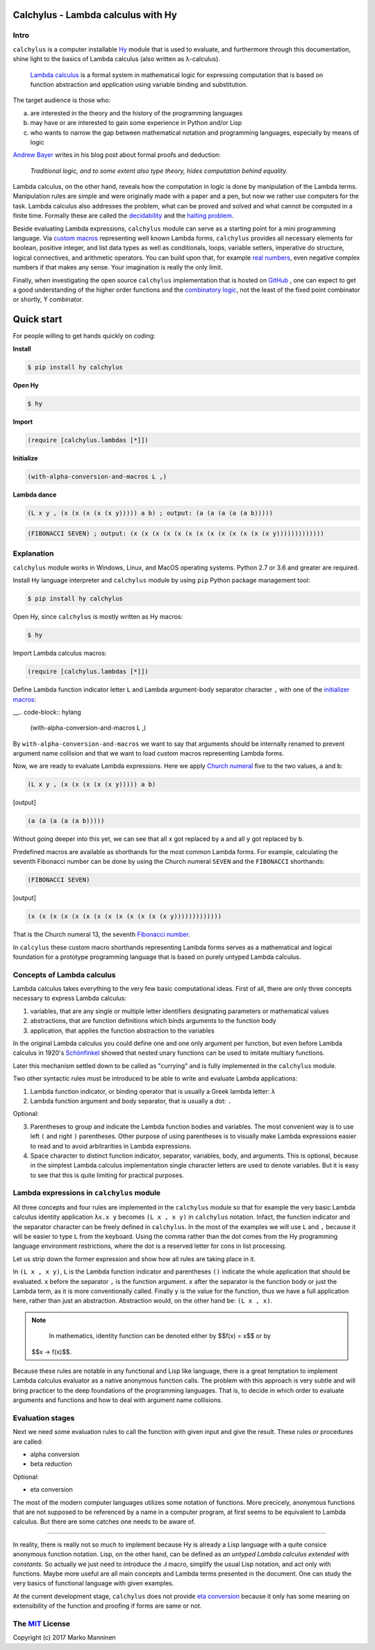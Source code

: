 
Calchylus - Lambda calculus with Hy
===================================

Intro
-----

``calchylus`` is a computer installable `Hy`_ module that is used to evaluate,
and furthermore through this documentation, shine light to the basics of Lambda
calculus (also written as λ-calculus).

	`Lambda calculus`_ is a formal system in mathematical logic for expressing
	computation that is based on function abstraction and application using
	variable binding and substitution.

The target audience is those who:

a) are interested in the theory and the history of the programming languages
b) may have or are interested to gain some experience in Python and/or Lisp
c) who wants to narrow the gap between mathematical notation and
   programming languages, especially by means of logic

`Andrew Bayer`_ writes in his blog post about formal proofs and deduction:

	*Traditional logic, and to some extent also type theory, hides computation
	behind equality.*

Lambda calculus, on the other hand, reveals how the computation in logic is
done by manipulation of the Lambda terms. Manipulation rules are simple and
were originally made with a paper and a pen, but now we rather use computers for
the task. Lambda calculus also addresses the problem, what can be proved and
solved and what cannot be computed in a finite time. Formally these are called
the `decidability`_ and the `halting problem`_.

Beside evaluating Lambda expressions, ``calchylus`` module can serve as a
starting point for a mini programming language. Via `custom macros`_
representing well known Lambda forms, ``calchylus`` provides all necessary
elements for boolean, positive integer, and list data types as well as
conditionals, loops, variable setters, imperative do structure, logical
connectives, and arithmetic operators. You can build upon that, for example
`real numbers`_, even negative complex numbers if that makes any sense. Your
imagination is really the only limit.

Finally, when investigating the open source ``calchylus`` implementation that is
hosted on `GitHub`_ , one can expect to get a good understanding of the higher
order functions and the `combinatory logic`_, not the least of the fixed point
combinator or shortly, ϒ combinator.


Quick start
===========

For people willing to get hands quickly on coding:

**Install**

.. code-block:: bash

	$ pip install hy calchylus

**Open Hy**

.. code-block:: bash

	$ hy

**Import**

.. code-block:: hylang

	(require [calchylus.lambdas [*]])

**Initialize**

.. code-block:: hylang

	(with-alpha-conversion-and-macros L ,)

**Lambda dance**

.. code-block:: hylang

	(L x y , (x (x (x (x (x y))))) a b) ; output: (a (a (a (a (a b)))))

.. code-block:: hylang

	(FIBONACCI SEVEN) ; output: (x (x (x (x (x (x (x (x (x (x (x (x (x y)))))))))))))


Explanation
-----------

``calchylus`` module works in Windows, Linux, and MacOS operating systems.
Python 2.7 or 3.6 and greater are required.

Install Hy language interpreter and ``calchylus`` module by using ``pip``
Python package management tool:

.. code-block:: bash

	$ pip install hy calchylus

Open Hy, since ``calchylus`` is mostly written as Hy macros:

.. code-block:: bash

	$ hy

Import Lambda calculus macros:

.. code-block:: hylang

	(require [calchylus.lambdas [*]])

Define Lambda function indicator letter ``L`` and Lambda argument-body
separator character ``,`` with one of the `initializer macros`_:

__.. code-block:: hylang

	(with-alpha-conversion-and-macros L ,)

By ``with-alpha-conversion-and-macros`` we want to say that arguments should
be internally renamed to prevent argument name collision and that we want to
load custom macros representing Lambda forms.

Now, we are ready to evaluate Lambda expressions. Here we apply
`Church numeral`_  five to the two values, ``a`` and ``b``:

.. code-block:: hylang

	(L x y , (x (x (x (x (x y))))) a b)

|Output:|

.. code-block:: text

	(a (a (a (a (a b)))))

Without going deeper into this yet, we can see that all ``x`` got replaced by
``a`` and all ``y`` got replaced by ``b``.

Predefined macros are available as shorthands for the most common Lambda forms.
For example, calculating the seventh Fibonacci number can be done by using the
Church numeral ``SEVEN`` and the ``FIBONACCI`` shorthands:

.. code-block:: hylang

	(FIBONACCI SEVEN)

|Output:|

.. code-block:: text

	(x (x (x (x (x (x (x (x (x (x (x (x (x y)))))))))))))

That is the Church numeral 13, the seventh `Fibonacci number`_.

In ``calcylus`` these custom macro shorthands representing Lambda forms serves
as a mathematical and logical foundation for a prototype programming language
that is based on purely untyped Lambda calculus.


Concepts of Lambda calculus
---------------------------

Lambda calculus takes everything to the very few basic computational ideas.
First of all, there are only three concepts necessary to express Lambda calculus:

1. variables, that are any single or multiple letter identifiers designating
   parameters or mathematical values
2. abstractions, that are function definitions which binds arguments to the
   function body
3. application, that applies the function abstraction to the variables

In the original Lambda calculus you could define one and one only argument per
function, but even before Lambda calculus in 1920's
`Schönfinkel <https://en.wikipedia.org/wiki/Moses_Sch%C3%B6nfinkel#Work>`__
showed that nested unary functions can be used to imitate multiary functions.

Later this mechanism settled down to be called as "currying" and is fully
implemented in the ``calchylus`` module.

Two other syntactic rules must be introduced to be able to write and evaluate
Lambda applications:

1. Lambda function indicator, or binding operator that is usually a Greek
   lambda letter: ``λ``
2. Lambda function argument and body separator, that is usually a dot: ``.``

Optional:

3. Parentheses to group and indicate the Lambda function bodies and variables.
   The most convenient way is to use left ``(`` and right ``)`` parentheses.
   Other purpose of using parentheses is to visually make Lambda
   expressions easier to read and to avoid arbitrarities in Lambda expressions.
4. Space character to distinct function indicator, separator, variables, body,
   and arguments. This is optional, because in the simplest Lambda calculus
   implementation single character letters are used to denote variables. But it
   is easy to see that this is quite limiting for practical purposes.


Lambda expressions in ``calchylus`` module
------------------------------------------

All three concepts and four rules are implemented in the ``calchylus`` module
so that for example the very basic Lambda calculus identity application
``λx.x y`` becomes ``(L x , x y)`` in ``calchylus`` notation. Infact, the
function indicator and the separator character can be freely defined in
``calchylus``. In the most of the examples we will use ``L`` and ``,`` because
it will be easier to type ``L`` from the keyboard. Using the comma rather than
the dot comes from the Hy programming language environment restrictions, where
the dot is a reserved letter for cons in list processing.

Let us strip down the former expression and show how all rules are taking place
in it.

In ``(L x , x y)``, ``L`` is the Lambda function indicator and parentheses
``()`` indicate the whole application that should be evaluated. ``x`` before the
separator ``,`` is the function argument. ``x`` after the separator is the
function body or just the Lambda term, as it is more conventionally called.
Finally ``y`` is the value for the function, thus we have a full application
here, rather than just an abstraction. Abstraction would, on the other hand be:
``(L x , x)``.

.. note::

	In mathematics, identity function can be denoted either by $$f(x) = x$$ or by
  $$x → f(x)$$.

Because these rules are notable in any functional and Lisp like language, there
is a great temptation to implement Lambda calculus evaluator as a native
anonymous function calls. The problem with this approach is very subtle and
will bring practicer to the deep foundations of the programming languages. That
is, to decide in which order to evaluate arguments and functions and how to deal
with argument name collisions.


Evaluation stages
-----------------

Next we need some evaluation rules to call the function with given input and
give the result. These rules or procedures are called:

- alpha conversion
- beta reduction

Optional:

- eta conversion


The most of the modern computer languages utilizes some notation of functions.
More precicely, anonymous functions that are not supposed to be referenced by
a name in a computer program, at first seems to be equivalent to Lambda
calculus. But there are some catches one needs to be aware of.

*****

In reality, there is really not so much to implement because Hy is already a
Lisp language with a quite consice anonymous function notation. Lisp, on the
other hand, can be defined as *an untyped Lambda calculus extended with
constants*. So actually we just need to introduce the `𝜆` macro, simplify
the usual Lisp notation, and act only with functions. Maybe more useful are all
main concepts and Lambda terms presented in the document. One can study the
very basics of functional language with given examples.

At the current development stage, ``calchylus`` does not provide `eta conversion
<https://en.wikipedia.org/wiki/Lambda_calculus#Reduction>`__ because it only
has some meaning on extensibility of the function and proofing if forms are
same or not.


The `MIT <http://choosealicense.com/licenses/mit/>`__ License
-------------------------------------------------------------

Copyright (c) 2017 Marko Manninen

.. |Output:| replace:: [output]

.. _halting problem: http://www.huffingtonpost.com/entry/how-to-describing-alan-turings-halting-problem-to_us_58d1ae08e4b062043ad4add7
.. _combinatory logic: https://en.wikipedia.org/wiki/Combinatory_logic
.. _GitHub: https://github.com/markomanninen/calchylus
.. _real numbers: https://cs.stackexchange.com/questions/2272/representing-negative-and-complex-numbers-using-lambda-calculus?noredirect=1&lq=1
.. _my favorite programming language: http://www.python.org
.. _custom macros: http://calchylus.readthedocs.io/en/latest/macros.html
.. _decidability: https://plato.stanford.edu/entries/computability/#UnsHalPro
.. _Andrew Bayer: http://math.andrej.com/2016/08/30/formal-proofs-are-not-just-deduction-steps/
.. _Lambda calculus: https://en.wikipedia.org/wiki/Lambda_calculus
.. _Hy: http://docs.hylang.org

.. _Church numeral: https://en.wikipedia.org/wiki/Church_encoding
.. _Fibonacci number: https://en.wikipedia.org/wiki/Fibonacci_number
.. _initializer macros: http://calchylus.readthedocs.io/en/latest/inits.html

